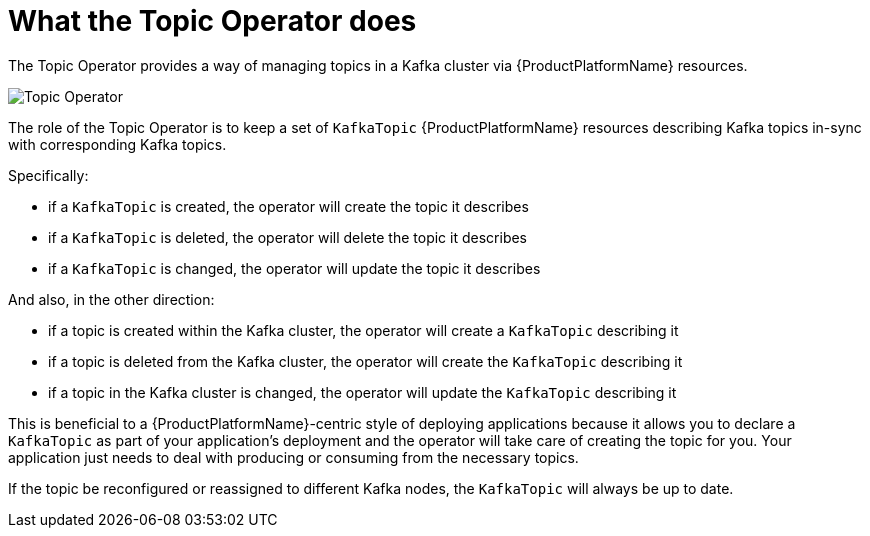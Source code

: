 [id='what-the-topic-operator-does-{context}']
= What the Topic Operator does

The Topic Operator provides a way of managing topics in a Kafka cluster via {ProductPlatformName} resources.
//  The Topic Operator is deployed as a process running inside a {ProductPlatformName} cluster.
// It can be deployed through the Cluster Operator or "manually" through provided YAML files.

image::topic_operator.png[Topic Operator]

The role of the Topic Operator is to keep a set of `KafkaTopic` {ProductPlatformName} resources describing Kafka topics in-sync with corresponding Kafka topics.

Specifically:

* if a `KafkaTopic` is created, the operator will create the topic it describes
* if a `KafkaTopic` is deleted, the operator will delete the topic it describes
* if a `KafkaTopic` is changed, the operator will update the topic it describes

And also, in the other direction:

* if a topic is created within the Kafka cluster, the operator will create a `KafkaTopic` describing it
* if a topic is deleted from the Kafka cluster, the operator will create the `KafkaTopic` describing it
* if a topic in the Kafka cluster is changed, the operator will update the `KafkaTopic` describing it

This is beneficial to a {ProductPlatformName}-centric style of deploying applications because it allows you to declare a `KafkaTopic` as part of your application's deployment and the operator will take care of creating the topic for you.
Your application just needs to deal with producing or consuming from the necessary topics.

If the topic be reconfigured or reassigned to different Kafka nodes, the `KafkaTopic` will always be up to date.
